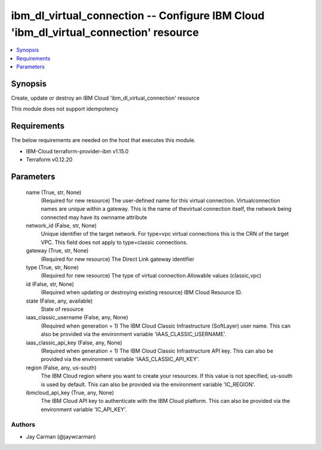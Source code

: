 
ibm_dl_virtual_connection -- Configure IBM Cloud 'ibm_dl_virtual_connection' resource
=====================================================================================

.. contents::
   :local:
   :depth: 1


Synopsis
--------

Create, update or destroy an IBM Cloud 'ibm_dl_virtual_connection' resource

This module does not support idempotency



Requirements
------------
The below requirements are needed on the host that executes this module.

- IBM-Cloud terraform-provider-ibm v1.15.0
- Terraform v0.12.20



Parameters
----------

  name (True, str, None)
    (Required for new resource) The user-defined name for this virtual connection. Virtualconnection names are unique within a gateway. This is the name of thevirtual connection itself, the network being connected may have its ownname attribute


  network_id (False, str, None)
    Unique identifier of the target network. For type=vpc virtual connections this is the CRN of the target VPC. This field does not apply to type=classic connections.


  gateway (True, str, None)
    (Required for new resource) The Direct Link gateway identifier


  type (True, str, None)
    (Required for new resource) The type of virtual connection.Allowable values (classic,vpc)


  id (False, str, None)
    (Required when updating or destroying existing resource) IBM Cloud Resource ID.


  state (False, any, available)
    State of resource


  iaas_classic_username (False, any, None)
    (Required when generation = 1) The IBM Cloud Classic Infrastructure (SoftLayer) user name. This can also be provided via the environment variable 'IAAS_CLASSIC_USERNAME'.


  iaas_classic_api_key (False, any, None)
    (Required when generation = 1) The IBM Cloud Classic Infrastructure API key. This can also be provided via the environment variable 'IAAS_CLASSIC_API_KEY'.


  region (False, any, us-south)
    The IBM Cloud region where you want to create your resources. If this value is not specified, us-south is used by default. This can also be provided via the environment variable 'IC_REGION'.


  ibmcloud_api_key (True, any, None)
    The IBM Cloud API key to authenticate with the IBM Cloud platform. This can also be provided via the environment variable 'IC_API_KEY'.













Authors
~~~~~~~

- Jay Carman (@jaywcarman)


